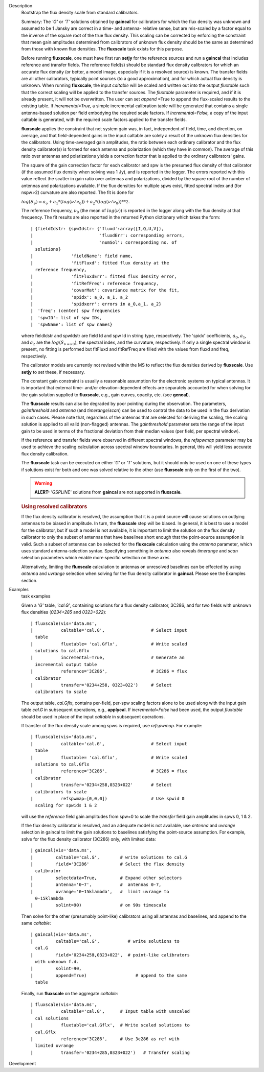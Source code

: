 

.. _Description:

Description
   Bootstrap the flux density scale from standard calibrators.
   
   Summary:  The *'G'* or *'T'* solutions obtained by **gaincal** for
   calibrators for which the flux density was unknown and assumed to
   be 1 Jansky are correct in a time- and antenna- relative sense,
   but are mis-scaled by a factor equal to the inverse of the square
   root of the true flux density. This scaling can be corrected by
   enforcing the constraint that mean gain amplitudes determined from
   calibrators of unknown flux density should be the same as
   determined from those with known flux densities. The **fluxscale**
   task exists for this purpose.
   
   Before running **fluxscale**, one must have first run **setjy**
   for the reference sources and run a **gaincal** that includes
   reference and transfer fields. The reference field(s) should be
   standard flux density calibrators for which an accurate flux
   density (or better, a model image, especially if it is a resolved
   source) is known. The transfer fields are all other calibrators,
   typically point sources (to a good approximation), and for which
   actual flux density is unknown. When running **fluxscale**, the
   input *caltable* will be scaled and written out into the
   output *fluxtable* such that the correct scaling will be applied
   to the transfer sources. The *fluxtable* parameter is required,
   and if it is already present, it will not be overwritten. The user
   can set *append* =True to append the flux-scaled results to the
   existing table. If *incremental=True,* a simple incremental
   calibration table will be generated that contains a single
   antenna-based solution per field embodying the required scale
   factors. If *incremental=False,* a copy of the input caltable is
   generated, with the required scale factors applied to the transfer
   fields.
   
   **fluxscale** applies the constraint that net system gain was, in
   fact, independent of field, time, and direction, on average, and
   that field-dependent gains in the input caltable are solely a
   result of the unknown flux densities for the calibrators. Using
   time-averaged gain amplitudes, the ratio between each ordinary
   calibrator and the flux density calibrator(s) is formed for each
   antenna and polarization (which they have in common). The average
   of this ratio over antennas and polarizations yields a correction
   factor that is applied to the ordinary calibrators' gains.
   
   The square of the gain correction factor for each calibrator and
   spw is the presumed flux density of that calibrator (if the
   assumed flux density when solving was 1 Jy), and is reported in
   the logger. The errors reported with this value reflect the
   scatter in gain ratio over antennas and polarizations, divided by
   the square root of the number of  antennas and polarizations
   available. If the flux densities for multiple spws exist, fitted
   spectral index and (for nspw>2) curvature are also reported. The
   fit is done for
   
   :math:`log(S_\nu) = a_o + a_1*(log(\nu/\nu_0)) + a_2*(log(\nu/\nu_0))**2`.
   
   The reference frequency, :math:`\nu_0` (the mean of
   :math:`log(\nu)`) is reported in the logger along with the flux
   density at that frequency. The fit results are also reported in
   the returned Python dictionary which takes the form:
   
   ::
   
      | {fieldIdstr: {spwIdstr: {'fluxd':array([I,Q,U,V]),
      |                          'fluxdErr': corresponding errors,
      |                          'numSol': corresponding no. of
        solutions}
      |               'fieldName': field name,
      |               'fitFluxd': fitted flux density at the
        reference frequency,
      |               'fitFluxdErr': fitted flux density error,
      |               'fitRefFreq': reference frequency,
      |               'covarMat': covariance matrix for the fit,
      |               'spidx': a_0, a_1, a_2
      |               'spidxerr': errors in a_0,a_1, a_2}
      |  'freq': (center) spw frequencies
      |  'spwID': list of spw IDs,
      |  'spwName': list of spw names}
   
   where fieldIdstr and spwIdstr are field Id and spw Id in string
   type, respectively. The 'spidx' coefficients, :math:`a_0`,
   :math:`a_1`, and :math:`a_2` are the :math:`log(S_{\nu=\nu0})`,
   the spectral index, and the curvature, respectively. If only a
   single spectral window is present, no fitting is performed but
   fitFluxd and fitRefFreq are filled with the values from fluxd and
   freq, respectively.
   
   The calibrator models are currently not revised within the MS to
   reflect the flux densities derived by **fluxscale**. Use **setjy**
   to set these, if necessary.
   
   The constant gain constraint is usually a reasonable assumption
   for the electronic systems on typical antennas. It is important
   that external time- and/or elevation-dependent effects are
   separately accounted for when solving for the gain solution
   supplied to **fluxscale**, e.g., gain curves, opacity, etc. (see
   **gencal**). 
   
   The **fluxscale** results can also be degraded by poor pointing
   during the observation. The parameters, *gainthreshold* and
   *antenna* (and *timerange*/*scan*) can be used to control the data
   to be used in the flux derivation in such cases. Please note that,
   regardless of the antennas that are selected for deriving the
   scaling, the scaling solution is applied to all valid
   (non-flagged) antennas. The *gainthreshold* parameter sets the
   range of the input gain to be used in terms of the fractional
   deviation from their median values (per field, per spectral
   window).
   
   If the reference and transfer fields were observed in different
   spectral windows, the *refspwmap* parameter may be used to achieve
   the scaling calculation across spectral window boundaries. In
   general, this will yield less accurate flux density calibration.
   
   The **fluxscale** task can be executed on either *'G'* or *'T'*
   solutions, but it should only be used on one of these types if
   solutions exist for both and one was solved relative to the other
   (use **fluxscale** only on the first of the two).
   
   .. warning:: **ALERT:** *'GSPLINE'* solutions from **gaincal** are not
      supported in **fluxscale**.
   
    
   
   .. rubric:: Using resolved calibrators
      
   
   If the flux density calibrator is resolved, the assumption that it
   is a point source will cause solutions on outlying antennas to be
   biased in amplitude. In turn, the **fluxscale** step will be
   biased. In general, it is best to use a model for the calibrator,
   but if such a model is not available, it is important to limit the
   solution on the flux density calibrator to only the subset of
   antennas that have baselines short enough that the point-source
   assumption is valid. Such a subset of antennas can be selected for
   the **fluxscale** calculation using the *antenna* parameter, which
   uses standard antenna-selection syntax. Specifying something in
   *antenna* also reveals *timerange* and *scan* selection parameters
   which enable more specific selection on these axes.
   
   Alternatively, limiting the **fluxscale** calculation to antennas
   on unresolved baselines can be effected by using *antenna* and
   *uvrange* selection when solving for the flux density calibrator
   in **gaincal**. Please see the Examples section.
   

.. _Examples:

Examples
   task examples
   
   Given a *'G'* table, *'cal.G'*, containing solutions for a flux
   density calibrator, 3C286, and for two fields with unknown flux
   densities (*0234+285* and *0323+022*):
   
   ::
   
      | fluxscale(vis='data.ms',
      |           caltable='cal.G',                  # Select input
        table
      |           fluxtable= 'cal.Gflx',             # Write scaled
        solutions to cal.Gflx
      |           incremental=True,                  # Generate an
        incremental output table
      |           reference='3C286',                 # 3C286 = flux
        calibrator
      |           transfer='0234+258, 0323+022')     # Select
        calibrators to scale
   
   The output table, *cal.Gflx*, contains per-field, per-spw scaling
   factors alone to be used along with the input gain table *cal.G*
   in subsequent operations, e.g., **applycal**. If
   *incremental=False* had been used, the output *fluxtable* should
   be used in place of the input *caltable* in subsequent operations.
   
    
   
   If transfer of the flux density scale among spws is required, use
   *refspwmap.* For example:
   
   ::
   
      | fluxscale(vis='data.ms',
      |           caltable='cal.G',                  # Select input
        table
      |           fluxtable= 'cal.Gflx',             # Write scaled
        solutions to cal.Gflx
      |           reference='3C286',                 # 3C286 = flux
        calibrator
      |           transfer='0234+258,0323+022'       # Select
        calibrators to scale
      |           refspwmap=[0,0,0])                 # Use spwid 0
        scaling for spwids 1 & 2
   
   will use the *reference* field gain amplitudes from spw=0 to scale
   the *transfer* field gain amplitudes in spws 0, 1 & 2.
   
    
   
   If the flux density calibrator is resolved, and an adequate model
   is not available, use *antenna* and *uvrange* selection in gaincal
   to limit the gain solutions to baselines satisfying the
   point-source assumption. For example, solve for the flux density
   calibrator (3C286) only, with limited data:
   
   ::
   
      | gaincal(vis='data.ms',
      |         caltable='cal.G',        # write solutions to cal.G
      |         field='3C286'            # Select the flux density
        calibrator
      |         selectdata=True,         # Expand other selectors
      |         antenna='0~7',           #  antennas 0-7,
      |         uvrange='0~15klambda',   #  limit uvrange to
        0-15klambda
      |         solint=90)               # on 90s timescale
   
   Then solve for the other (presumably point-like) calibrators using
   all antennas and baselines, and append to the same *caltable*:
   
   ::
   
      | gaincal(vis='data.ms',
      |         caltable='cal.G',           # write solutions to
        cal.G
      |         field='0234+258,0323+022',  # point-like calibrators
        with unknown f.d.
      |         solint=90,
      |         append=True)                   # append to the same
        table
   
   Finally, run **fluxscale** on the aggregate *caltable*:
   
   ::
   
      | fluxscale(vis='data.ms',
      |           caltable='cal.G',      # Input table with unscaled
        cal solutions
      |           fluxtable='cal.Gflx',  # Write scaled solutions to
        cal.Gflx
      |           reference='3C286',     # Use 3c286 as ref with
        limited uvrange
      |           transfer='0234+285,0323+022')   # Transfer scaling
   

.. _Development:

Development
   